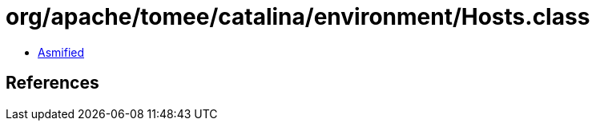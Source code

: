 = org/apache/tomee/catalina/environment/Hosts.class

 - link:Hosts-asmified.java[Asmified]

== References

